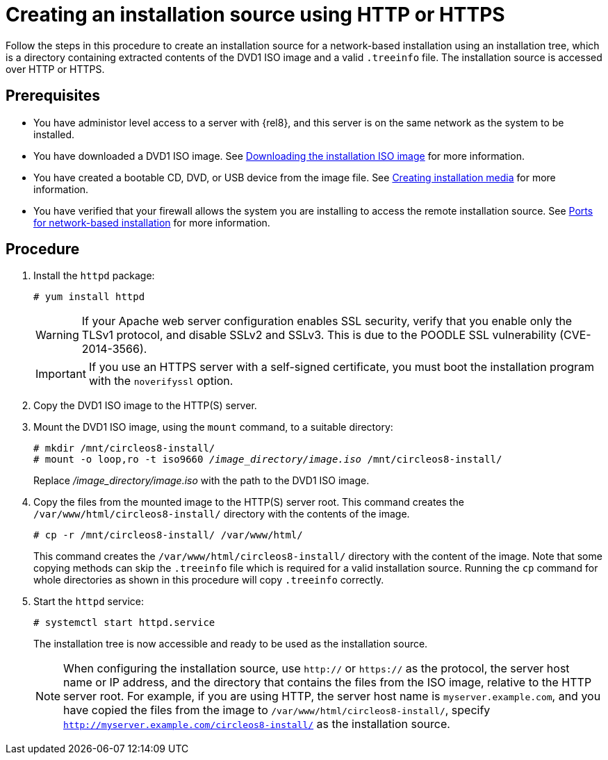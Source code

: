 [id="creating-an-installation-source-on-http_{context}"]
= Creating an installation source using HTTP or HTTPS

Follow the steps in this procedure to create an installation source for a network-based installation using an installation tree, which is a directory containing extracted contents of the DVD1 ISO image and a valid [filename]`.treeinfo` file. The installation source is accessed over HTTP or HTTPS.

[discrete]
== Prerequisites

* You have administor level access to a server with {rel8}, and this server is on the same network as the system to be installed.
* You have downloaded a DVD1 ISO image. See xref:standard-install:assembly_preparing-for-your-installation.adoc#downloading-beta-installation-images_preparing-for-your-installation[Downloading the installation ISO image] for more information.
* You have created a bootable CD, DVD, or USB device from the image file. See xref:standard-install:assembly_preparing-for-your-installation.adoc#making-media_preparing-for-your-installation[Creating installation media] for more information.
* You have verified that your firewall allows the system you are installing to access the remote installation source. See xref:standard-install:assembly_preparing-for-your-installation.adoc#ports-for-network-based-installation_prepare-installation-source[Ports for network-based installation] for more information.

[discrete]
== Procedure

. Install the [package]`httpd` package:
+
[subs="quotes, macros, attributes"]
----
# yum install httpd
----
+
[WARNING]
====
If your Apache web server configuration enables SSL security, verify that you enable only the TLSv1 protocol, and disable SSLv2 and SSLv3. This is due to the POODLE SSL vulnerability (CVE-2014-3566). 
====
+
[IMPORTANT]
====
If you use an HTTPS server with a self-signed certificate, you must boot the installation program with the [option]`noverifyssl` option.
====

. Copy the DVD1 ISO image to the HTTP(S) server.

. Mount the DVD1 ISO image, using the [command]`mount` command, to a suitable directory:
+
[subs="quotes, macros, attributes"]
----
# mkdir /mnt/circleos8-install/
# mount -o loop,ro -t iso9660 _/image_directory/image.iso_ /mnt/circleos8-install/
----
+
Replace _/image_directory/image.iso_ with the path to the DVD1 ISO image.

. Copy the files from the mounted image to the HTTP(S) server root. This command creates the `/var/www/html/circleos8-install/` directory with the contents of the image.
+
[subs="quotes, macros, attributes"]
----
# cp -r /mnt/circleos8-install/ /var/www/html/
----
+
This command creates the [literal]`/var/www/html/circleos8-install/` directory with the content of the image. Note that some copying methods can skip the `.treeinfo` file which is required for a valid installation source. Running the `cp` command for whole directories as shown in this procedure will copy `.treeinfo` correctly.

. Start the `httpd` service:
+
[subs="quotes, macros, attributes"]
----
# systemctl start httpd.service
----
+
The installation tree is now accessible and ready to be used as the installation source.
+
[NOTE]
====
When configuring the installation source, use `http://` or `https://` as the protocol, the server host name or IP address, and the directory that contains the files from the ISO image, relative to the HTTP server root. For example, if you are using HTTP, the server host name is `myserver.example.com`, and you have copied the files from the image to `/var/www/html/circleos8-install/`, specify `http://myserver.example.com/circleos8-install/` as the installation source.
====


[discrete]
